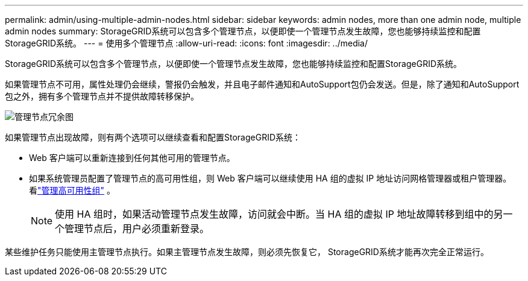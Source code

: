 ---
permalink: admin/using-multiple-admin-nodes.html 
sidebar: sidebar 
keywords: admin nodes, more than one admin node, multiple admin nodes 
summary: StorageGRID系统可以包含多个管理节点，以便即使一个管理节点发生故障，您也能够持续监控和配置StorageGRID系统。 
---
= 使用多个管理节点
:allow-uri-read: 
:icons: font
:imagesdir: ../media/


[role="lead"]
StorageGRID系统可以包含多个管理节点，以便即使一个管理节点发生故障，您也能够持续监控和配置StorageGRID系统。

如果管理节点不可用，属性处理仍会继续，警报仍会触发，并且电子邮件通知和AutoSupport包仍会发送。但是，除了通知和AutoSupport包之外，拥有多个管理节点并不提供故障转移保护。

image::../media/admin_node_redundancy.png[管理节点冗余图]

如果管理节点出现故障，则有两个选项可以继续查看和配置StorageGRID系统：

* Web 客户端可以重新连接到任何其他可用的管理节点。
* 如果系统管理员配置了管理节点的高可用性组，则 Web 客户端可以继续使用 HA 组的虚拟 IP 地址访问网格管理器或租户管理器。看link:managing-high-availability-groups.html["管理高可用性组"] 。
+

NOTE: 使用 HA 组时，如果活动管理节点发生故障，访问就会中断。当 HA 组的虚拟 IP 地址故障转移到组中的另一个管理节点后，用户必须重新登录。



某些维护任务只能使用主管理节点执行。如果主管理节点发生故障，则必须先恢复它， StorageGRID系统才能再次完全正常运行。
